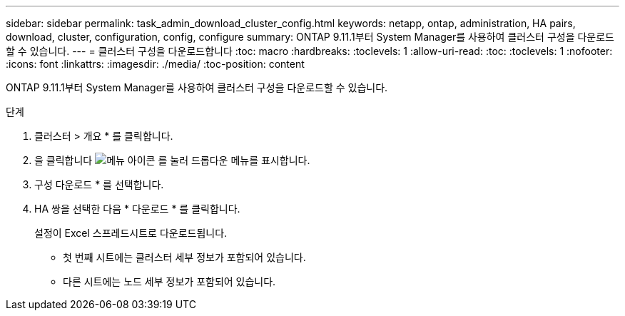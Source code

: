 ---
sidebar: sidebar 
permalink: task_admin_download_cluster_config.html 
keywords: netapp, ontap, administration, HA pairs, download, cluster, configuration, config, configure 
summary: ONTAP 9.11.1부터 System Manager를 사용하여 클러스터 구성을 다운로드할 수 있습니다. 
---
= 클러스터 구성을 다운로드합니다
:toc: macro
:hardbreaks:
:toclevels: 1
:allow-uri-read: 
:toc: 
:toclevels: 1
:nofooter: 
:icons: font
:linkattrs: 
:imagesdir: ./media/
:toc-position: content


[role="lead"]
ONTAP 9.11.1부터 System Manager를 사용하여 클러스터 구성을 다운로드할 수 있습니다.

.단계
. 클러스터 > 개요 * 를 클릭합니다.
. 을 클릭합니다 image:icon-more-kebab-blue-bg.gif["메뉴 아이콘"] 를 눌러 드롭다운 메뉴를 표시합니다.
. 구성 다운로드 * 를 선택합니다.
. HA 쌍을 선택한 다음 * 다운로드 * 를 클릭합니다.
+
설정이 Excel 스프레드시트로 다운로드됩니다.

+
** 첫 번째 시트에는 클러스터 세부 정보가 포함되어 있습니다.
** 다른 시트에는 노드 세부 정보가 포함되어 있습니다.




